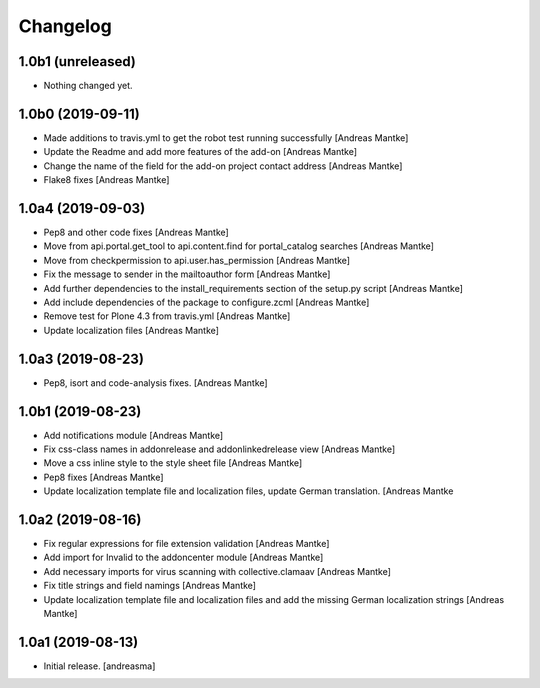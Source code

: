 Changelog
=========


1.0b1 (unreleased)
------------------

- Nothing changed yet.



1.0b0 (2019-09-11)
------------------

- Made additions to travis.yml to get the robot test running
  successfully [Andreas Mantke]
- Update the Readme and add more features of the add-on [Andreas Mantke]
- Change the name of the field for the add-on project contact
  address [Andreas Mantke]
- Flake8 fixes [Andreas Mantke]


1.0a4 (2019-09-03)
------------------

- Pep8 and other code fixes [Andreas Mantke]
- Move from api.portal.get_tool to api.content.find for portal_catalog
  searches [Andreas Mantke]
- Move from checkpermission to api.user.has_permission [Andreas Mantke]
- Fix the message to sender in the mailtoauthor form [Andreas Mantke]
- Add further dependencies to the install_requirements section
  of the setup.py script [Andreas Mantke]
- Add include dependencies of the package to configure.zcml [Andreas Mantke]
- Remove test for Plone 4.3 from travis.yml [Andreas Mantke]
- Update localization files [Andreas Mantke]


1.0a3 (2019-08-23)
------------------

- Pep8, isort and code-analysis fixes. [Andreas Mantke]



1.0b1 (2019-08-23)
------------------

- Add notifications module [Andreas Mantke]
- Fix css-class names in addonrelease and addonlinkedrelease
  view [Andreas Mantke]
- Move a css inline style to the style sheet file [Andreas Mantke]
- Pep8 fixes [Andreas Mantke]
- Update localization template file and localization files,
  update German translation. [Andreas Mantke



1.0a2 (2019-08-16)
------------------

- Fix regular expressions for file extension validation [Andreas Mantke]
- Add import for Invalid to the addoncenter module [Andreas Mantke]
- Add necessary imports for virus scanning with
  collective.clamaav [Andreas Mantke]
- Fix title strings and field namings [Andreas Mantke]
- Update localization template file and localization files and
  add the missing German localization strings [Andreas Mantke]



1.0a1 (2019-08-13)
------------------

- Initial release.
  [andreasma]
